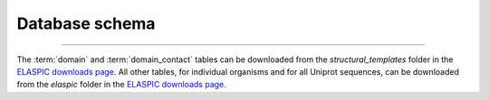 Database schema
===============

.. image:: ./figures/elaspic_schema.*

.. only:: html

  Download: 
  :download:`pdf <./figures/elaspic_schema.pdf>`
  :download:`png <./figures/elaspic_schema.png>`
  :download:`mwb <./figures/elaspic.mwb>`


----------------

The :term:`domain` and :term:`domain_contact` tables can be downloaded from the `structural_templates`
folder in the `ELASPIC downloads page`_. All other tables, for individual organisms and for all
Uniprot sequences, can be downloaded from the `elaspic` folder in the `ELASPIC downloads page`_.


.. glossary::

   domain
     Profs domain definitions for all proteins in the PDB. 

   domain_contact
     Interactions between domains in the PDB which passed quality control criteria.

   uniprot_sequence
     Protein sequences from the Uniprot KB, obtained by parsing `uniprot_sprot_fasta.gz`, `uniprot_trembl_fasta.gz`, and `homo_sapiens_variation.txt` files from the `Uniprot ftp site`_.

   uniprot_domain
     Pfam domain definitions for proteins in the :term:`uniprot_sequence` table. This table was obtained by downloading precalculated Pfam domain definitions from the `SIMAP`_ website and mapping those proteins to Uniprot IDs.

   uniprot_domain_template
     Structural templates for domains in the :term:`uniprot_domain` table. Lists PDB crystal structures 
     that will be used for making homology models. The column `domain_def` is the PDBfam domain 
     definition, which is a combination of PFam and Gene3D domains.

   uniprot_domain_model
     Homology models for templates in the :term:`uniprot_domain_template` table. The column `model_domain_def` describes the region of the domain that has structural coverage.

   uniprot_domain_mutation
     Characterization of mutations introduced into structures in the :term:`uniprot_domain_model` table.

   uniprot_domain_pair
     Potentially-interacting pairs of domains for proteins that are known to interact, according to 
     `Hippie`_, `IRefIndex`_, and `Rolland et al. 2014`_.

   uniprot_domain_pair_template
     Structural templates for pairs of domains in the :term:`uniprot_domain_pair` table.

   uniprot_domain_pair_model
     Structural models of interactions between pairs of domains in the :term:`uniprot_domain_pair_model`
     table.

   uniprot_domain_pair_mutation
     Characterization of interface mutations introduced into structures in the :term:`uniprot_domain_pair_model` table.


.. _SIMAP: http://liferay.csb.univie.ac.at/portal/web/simap
.. _Hippie: http://cbdm.mdc-berlin.de/tools/hippie/
.. _IRefIndex: http://irefindex.org
.. _Rolland et al. 2014: http://dx.doi.org/10.1016/j.cell.2014.10.050
.. _Profs: https://bitbucket.org/afgiraldofo/pdbfam
.. _ELASPIC downloads page: http://elaspic.kimlab.org/static/download/
.. _Uniprot ftp site: ftp://ftp.uniprot.org/pub/databases/uniprot/current_release/knowledgebase/

